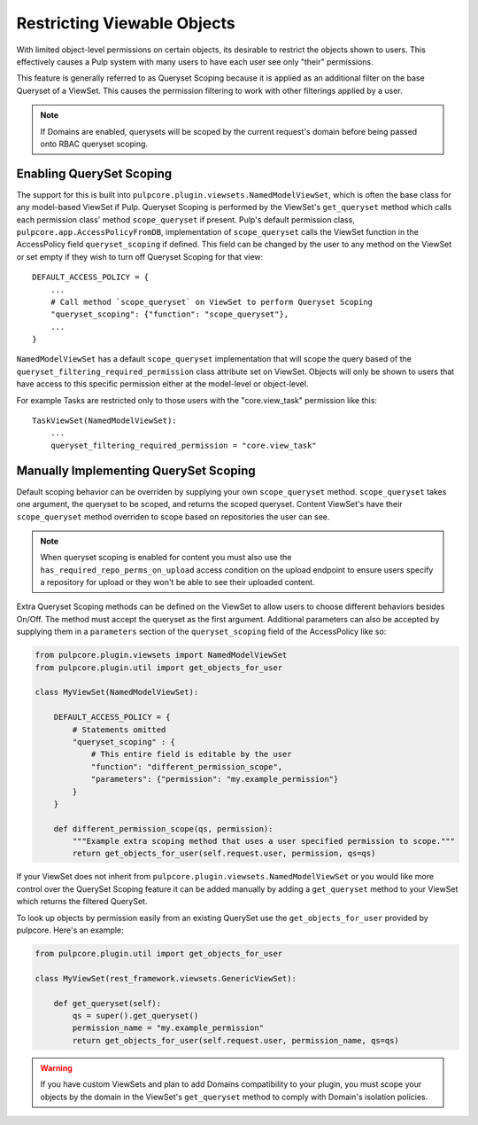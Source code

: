 .. _queryset_scoping:

Restricting Viewable Objects
============================

With limited object-level permissions on certain objects, its desirable to restrict the objects
shown to users. This effectively causes a Pulp system with many users to have each user see only
"their" permissions.

This feature is generally referred to as Queryset Scoping because it is applied as an additional
filter on the base Queryset of a ViewSet. This causes the permission filtering to work with other
filterings applied by a user.

.. note::

    If Domains are enabled, querysets will be scoped by the current request's domain before being
    passed onto RBAC queryset scoping.

.. _enabling_queryset_scoping:

Enabling QuerySet Scoping
-------------------------

The support for this is built into ``pulpcore.plugin.viewsets.NamedModelViewSet``, which is often
the base class for any model-based ViewSet if Pulp. Queryset Scoping is performed by the ViewSet's
``get_queryset`` method which calls each permission class' method ``scope_queryset`` if present.
Pulp's default permission class, ``pulpcore.app.AccessPolicyFromDB``, implementation of
``scope_queryset`` calls the ViewSet function in the AccessPolicy field ``queryset_scoping`` if
defined. This field can be changed by the user to any method on the ViewSet or set empty if they
wish to turn off Queryset Scoping for that view::

    DEFAULT_ACCESS_POLICY = {
        ...
        # Call method `scope_queryset` on ViewSet to perform Queryset Scoping
        "queryset_scoping": {"function": "scope_queryset"},
        ...
    }

``NamedModelViewSet`` has a default ``scope_queryset`` implementation that will scope the query
based of the ``queryset_filtering_required_permission`` class attribute set on ViewSet.
Objects will only be shown to users that have access to this specific permission either at the
model-level or object-level.

For example Tasks are restricted only to those users with the "core.view_task" permission like
this::

    TaskViewSet(NamedModelViewSet):
        ...
        queryset_filtering_required_permission = "core.view_task"


.. _manually_implementing_queryset_scoping:

Manually Implementing QuerySet Scoping
--------------------------------------

Default scoping behavior can be overriden by supplying your own ``scope_queryset`` method.
``scope_queryset`` takes one argument, the queryset to be scoped, and returns the scoped queryset.
Content ViewSet's have their ``scope_queryset`` method overriden to scope based on repositories
the user can see.

.. note::

    When queryset scoping is enabled for content you must also use the
    ``has_required_repo_perms_on_upload`` access condition on the upload endpoint to ensure users
    specify a repository for upload or they won't be able to see their uploaded content.

Extra Queryset Scoping methods can be defined on the ViewSet to allow users to choose different
behaviors besides On/Off. The method must accept the queryset as the first argument. Additional
parameters can also be accepted by supplying them in a ``parameters`` section of the
``queryset_scoping`` field of the AccessPolicy like so:

.. code-block:: python

    from pulpcore.plugin.viewsets import NamedModelViewSet
    from pulpcore.plugin.util import get_objects_for_user

    class MyViewSet(NamedModelViewSet):

        DEFAULT_ACCESS_POLICY = {
            # Statements omitted
            "queryset_scoping" : {
                # This entire field is editable by the user
                "function": "different_permission_scope",
                "parameters": {"permission": "my.example_permission"}
            }
        }

        def different_permission_scope(qs, permission):
            """Example extra scoping method that uses a user specified permission to scope."""
            return get_objects_for_user(self.request.user, permission, qs=qs)

If your ViewSet does not inherit from ``pulpcore.plugin.viewsets.NamedModelViewSet`` or you would
like more control over the QuerySet Scoping feature it can be added manually by adding a
``get_queryset`` method to your ViewSet which returns the filtered QuerySet.

To look up objects by permission easily from an existing QuerySet use the ``get_objects_for_user``
provided by pulpcore. Here's an example:

.. code-block:: python

    from pulpcore.plugin.util import get_objects_for_user

    class MyViewSet(rest_framework.viewsets.GenericViewSet):

        def get_queryset(self):
            qs = super().get_queryset()
            permission_name = "my.example_permission"
            return get_objects_for_user(self.request.user, permission_name, qs=qs)

.. warning::

    If you have custom ViewSets and plan to add Domains compatibility to your plugin, you must
    scope your objects by the domain in the ViewSet's ``get_queryset`` method to comply
    with Domain's isolation policies.
